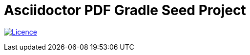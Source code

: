 = Asciidoctor PDF Gradle Seed Project

image:https://img.shields.io/github/license/fatihbozik/asciidoctor-pdf-gradle-seed?style=flat-square[Licence, link=https://github.com/FatihBozik/asciidoctor-pdf-gradle-seed/blob/master/LICENCE.adoc]

